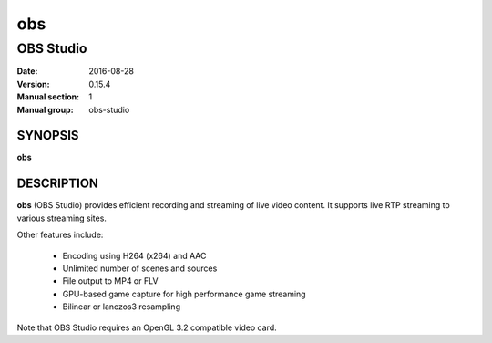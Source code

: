 =====
 obs
=====

------------------------------
 OBS Studio
------------------------------

:Date:   2016-08-28
:Version: 0.15.4
:Manual section: 1
:Manual group: obs-studio

SYNOPSIS
========

| **obs**

DESCRIPTION
===========

**obs** (OBS Studio) provides efficient recording and streaming of live video
content. It supports live RTP streaming to various streaming sites.

Other features include:

  * Encoding using H264 (x264) and AAC
  * Unlimited number of scenes and sources
  * File output to MP4 or FLV
  * GPU-based game capture for high performance game streaming
  * Bilinear or lanczos3 resampling

Note that OBS Studio requires an OpenGL 3.2 compatible video card.
